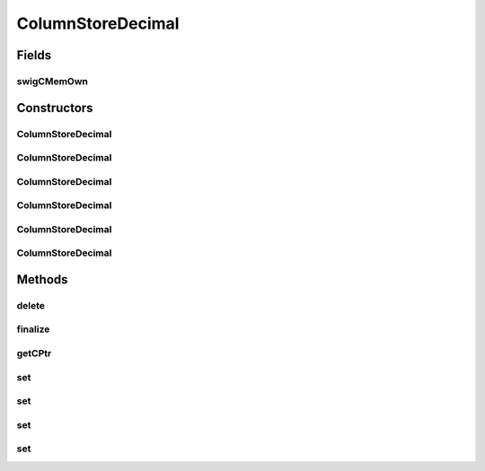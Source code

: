 ColumnStoreDecimal
==================

.. java:package:: com.mariadb.columnstore.api
   :noindex:

.. java:type:: public class ColumnStoreDecimal

Fields
------
swigCMemOwn
^^^^^^^^^^^

.. java:field:: protected transient boolean swigCMemOwn
   :outertype: ColumnStoreDecimal

Constructors
------------
ColumnStoreDecimal
^^^^^^^^^^^^^^^^^^

.. java:constructor:: protected ColumnStoreDecimal(long cPtr, boolean cMemoryOwn)
   :outertype: ColumnStoreDecimal

ColumnStoreDecimal
^^^^^^^^^^^^^^^^^^

.. java:constructor:: public ColumnStoreDecimal() throws com.mariadb.columnstore.api.ColumnStoreException
   :outertype: ColumnStoreDecimal

ColumnStoreDecimal
^^^^^^^^^^^^^^^^^^

.. java:constructor:: public ColumnStoreDecimal(long value) throws com.mariadb.columnstore.api.ColumnStoreException
   :outertype: ColumnStoreDecimal

ColumnStoreDecimal
^^^^^^^^^^^^^^^^^^

.. java:constructor:: public ColumnStoreDecimal(String value) throws com.mariadb.columnstore.api.ColumnStoreException
   :outertype: ColumnStoreDecimal

ColumnStoreDecimal
^^^^^^^^^^^^^^^^^^

.. java:constructor:: public ColumnStoreDecimal(double value) throws com.mariadb.columnstore.api.ColumnStoreException
   :outertype: ColumnStoreDecimal

ColumnStoreDecimal
^^^^^^^^^^^^^^^^^^

.. java:constructor:: public ColumnStoreDecimal(long number, short scale) throws com.mariadb.columnstore.api.ColumnStoreException
   :outertype: ColumnStoreDecimal

Methods
-------
delete
^^^^^^

.. java:method:: public synchronized void delete() throws com.mariadb.columnstore.api.ColumnStoreException
   :outertype: ColumnStoreDecimal

finalize
^^^^^^^^

.. java:method:: protected void finalize()
   :outertype: ColumnStoreDecimal

getCPtr
^^^^^^^

.. java:method:: protected static long getCPtr(ColumnStoreDecimal obj)
   :outertype: ColumnStoreDecimal

set
^^^

.. java:method:: public boolean set(long value) throws com.mariadb.columnstore.api.ColumnStoreException
   :outertype: ColumnStoreDecimal

set
^^^

.. java:method:: public boolean set(String value) throws com.mariadb.columnstore.api.ColumnStoreException
   :outertype: ColumnStoreDecimal

set
^^^

.. java:method:: public boolean set(double value) throws com.mariadb.columnstore.api.ColumnStoreException
   :outertype: ColumnStoreDecimal

set
^^^

.. java:method:: public boolean set(long number, short scale) throws com.mariadb.columnstore.api.ColumnStoreException
   :outertype: ColumnStoreDecimal

